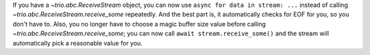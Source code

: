 If you have a `~trio.abc.ReceiveStream` object, you can now use
``async for data in stream: ...`` instead of calling
`~trio.abc.ReceiveStream.receive_some` repeatedly. And the best part
is, it automatically checks for EOF for you, so you don't have to.
Also, you no longer have to choose a magic buffer size value before
calling `~trio.abc.ReceiveStream.receive_some`; you can now call
``await stream.receive_some()`` and the stream will automatically pick
a reasonable value for you.

